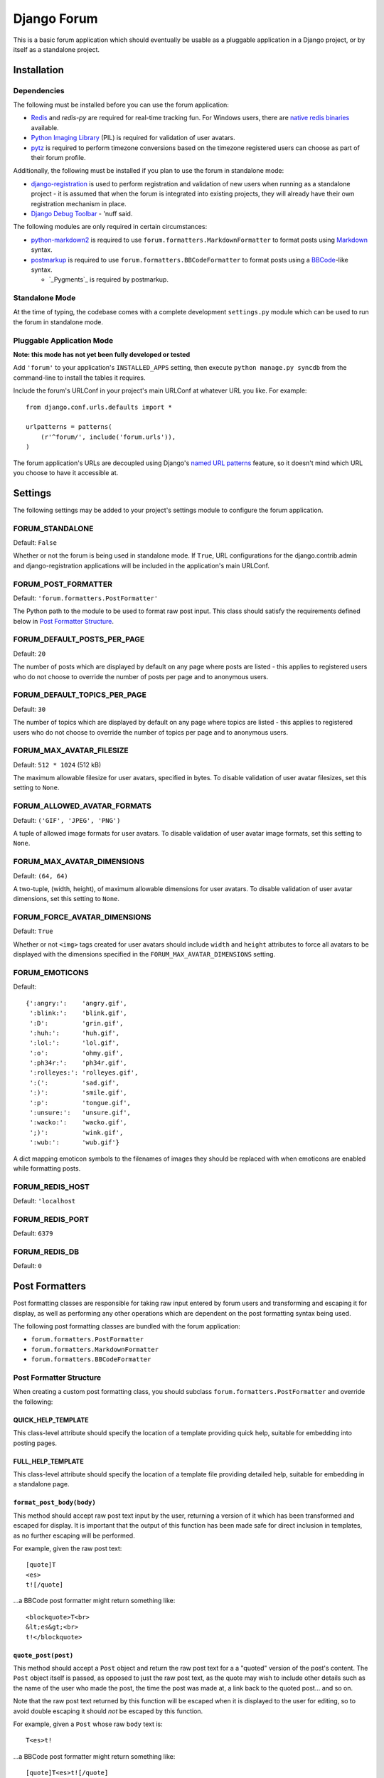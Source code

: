 ============
Django Forum
============

This is a basic forum application which should eventually be usable as a
pluggable application in a Django project, or by itself as a standalone
project.

Installation
============

Dependencies
------------

The following must be installed before you can use the forum application:

- `Redis`_ and `redis-py` are required for real-time tracking fun.
  For Windows users, there are `native redis binaries`_ available.
- `Python Imaging Library`_ (PIL) is required for validation of user avatars.
- `pytz`_ is required to perform timezone conversions based on the timezone
  registered users can choose as part of their forum profile.

Additionally, the following must be installed if you plan to use the
forum in standalone mode:

- `django-registration`_ is used to perform registration and validation of new
  users when running as a standalone project - it is assumed that when the forum
  is integrated into existing projects, they will already have their own
  registration mechanism in place.
- `Django Debug Toolbar`_ - 'nuff said.

The following modules are only required in certain circumstances:

- `python-markdown2`_ is required to use ``forum.formatters.MarkdownFormatter``
  to format posts using `Markdown`_ syntax.
- `postmarkup`_ is required to use ``forum.formatters.BBCodeFormatter``
  to format posts using a `BBCode`_-like syntax.

  - `_Pygments`_ is required by postmarkup.

.. _`Redis`: http://redis.io
.. _`redis-py`: https://github.com/andymccurdy/redis-py
.. _`native redis binaries`: https://github.com/dmajkic/redis/downloads
.. _`Python Imaging Library`: http://www.pythonware.com/products/pil/
.. _`pytz`: http://pytz.sourceforge.net/
.. _`django-registration`: http://code.google.com/p/django-registration/
.. _`Django Debug Toolbar`: http://robhudson.github.com/django-debug-toolbar/
.. _`python-markdown2`: http://code.google.com/p/python-markdown2
.. _`Markdown`: http://daringfireball.net/projects/markdown/
.. _`postmarkup`: http://code.google.com/p/postmarkup/
.. _`BBCode`: http://en.wikipedia.org/wiki/BBCode
.. _`Pygments`: http://pygments.org

Standalone Mode
---------------

At the time of typing, the codebase comes with a complete development
``settings.py`` module which can be used to run the forum in standalone
mode.

Pluggable Application Mode
--------------------------

**Note: this mode has not yet been fully developed or tested**

Add ``'forum'`` to your application's ``INSTALLED_APPS`` setting, then execute
``python manage.py syncdb`` from the command-line to install the tables it requires.

Include the forum's URLConf in your project's main URLConf at whatever URL you
like. For example::

    from django.conf.urls.defaults import *

    urlpatterns = patterns(
        (r'^forum/', include('forum.urls')),
    )

The forum application's URLs are decoupled using Django's `named URL patterns`_
feature, so it doesn't mind which URL you choose to have it accessible at.

.. _`named URL patterns`: http://www.djangoproject.com/documentation/url_dispatch/#naming-url-patterns

Settings
========

The following settings may be added to your project's settings module to
configure the forum application.

FORUM_STANDALONE
----------------

Default: ``False``

Whether or not the forum is being used in standalone mode. If ``True``,
URL configurations for the django.contrib.admin and django-registration
applications will be included in the application's main URLConf.

FORUM_POST_FORMATTER
--------------------

Default: ``'forum.formatters.PostFormatter'``

The Python path to the module to be used to format raw post input. This class
should satisfy the requirements defined below in `Post Formatter Structure`_.

FORUM_DEFAULT_POSTS_PER_PAGE
----------------------------

Default: ``20``

The number of posts which are displayed by default on any page where posts are
listed - this applies to registered users who do not choose to override the
number of posts per page and to anonymous users.

FORUM_DEFAULT_TOPICS_PER_PAGE
-----------------------------

Default: ``30``

The number of topics which are displayed by default on any page where topics are
listed - this applies to registered users who do not choose to override the
number of topics per page and to anonymous users.

FORUM_MAX_AVATAR_FILESIZE
--------------------------

Default: ``512 * 1024`` (512 kB)

The maximum allowable filesize for user avatars, specified in bytes. To disable
validation of user avatar filesizes, set this setting to ``None``.

FORUM_ALLOWED_AVATAR_FORMATS
----------------------------

Default: ``('GIF', 'JPEG', 'PNG')``

A tuple of allowed image formats for user avatars. To disable validation of user
avatar image formats, set this setting to ``None``.

FORUM_MAX_AVATAR_DIMENSIONS
---------------------------

Default: ``(64, 64)``

A two-tuple, (width, height), of maximum allowable dimensions for user avatars.
To disable validation of user avatar dimensions, set this setting to ``None``.

FORUM_FORCE_AVATAR_DIMENSIONS
-----------------------------

Default: ``True``

Whether or not ``<img>`` tags created for user avatars should include ``width``
and ``height`` attributes to force all avatars to be displayed with the
dimensions specified in the ``FORUM_MAX_AVATAR_DIMENSIONS`` setting.

FORUM_EMOTICONS
---------------

Default::

    {':angry:':    'angry.gif',
     ':blink:':    'blink.gif',
     ':D':         'grin.gif',
     ':huh:':      'huh.gif',
     ':lol:':      'lol.gif',
     ':o':         'ohmy.gif',
     ':ph34r:':    'ph34r.gif',
     ':rolleyes:': 'rolleyes.gif',
     ':(':         'sad.gif',
     ':)':         'smile.gif',
     ':p':         'tongue.gif',
     ':unsure:':   'unsure.gif',
     ':wacko:':    'wacko.gif',
     ';)':         'wink.gif',
     ':wub:':      'wub.gif'}

A dict mapping emoticon symbols to the filenames of images they should be
replaced with when emoticons are enabled while formatting posts.

FORUM_REDIS_HOST
----------------

Default: ``'localhost``

FORUM_REDIS_PORT
----------------

Default: ``6379``

FORUM_REDIS_DB
--------------

Default: ``0``

Post Formatters
===============

Post formatting classes are responsible for taking raw input entered by forum
users and transforming and escaping it for display, as well as performing any
other operations which are dependent on the post formatting syntax being used.

The following post formatting classes are bundled with the forum application:

- ``forum.formatters.PostFormatter``
- ``forum.formatters.MarkdownFormatter``
- ``forum.formatters.BBCodeFormatter``

Post Formatter Structure
------------------------

When creating a custom post formatting class, you should subclass
``forum.formatters.PostFormatter`` and override the following:

QUICK_HELP_TEMPLATE
~~~~~~~~~~~~~~~~~~~

This class-level attribute should specify the location of a template providing
quick help, suitable for embedding into posting pages.

FULL_HELP_TEMPLATE
~~~~~~~~~~~~~~~~~~

This class-level attribute should specify the location of a template file
providing detailed help, suitable for embedding in a standalone page.

``format_post_body(body)``
~~~~~~~~~~~~~~~~~~~~~~~~~~

This method should accept raw post text input by the user, returning a version
of it which has been transformed and escaped for display. It is important that
the output of this function has been made safe for direct inclusion in
templates, as no further escaping will be performed.

For example, given the raw post text::

    [quote]T
    <es>
    t![/quote]

...a BBCode post formatter might return something like::

    <blockquote>T<br>
    &lt;es&gt;<br>
    t!</blockquote>

``quote_post(post)``
~~~~~~~~~~~~~~~~~~~~

This method should accept a ``Post`` object and return the raw post text for a
a "quoted" version of the post's content. The ``Post`` object itself is passed,
as opposed to just the raw post text, as the quote may wish to include other
details such as the name of the user who made the post, the time the post was
made at, a link back to the quoted post... and so on.

Note that the raw post text returned by this function will be escaped when it is
displayed to the user for editing, so to avoid double escaping it should *not*
be escaped by this function.

For example, given a ``Post`` whose raw ``body`` text is::

    T<es>t!

...a BBCode post formatter might return something like::

    [quote]T<es>t![/quote]
